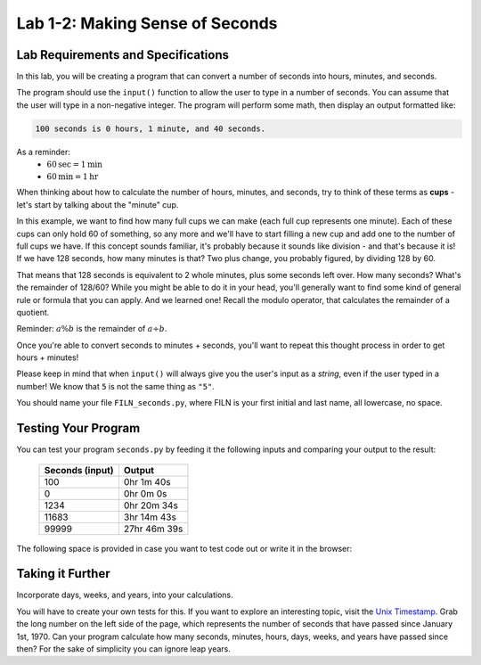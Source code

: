 .. qnum::
   :start: 1
   :prefix: lab01-02-


Lab 1-2: Making Sense of Seconds
================================

Lab Requirements and Specifications
-----------------------------------

In this lab, you will be creating a program that can convert a number of seconds into hours, minutes, and seconds.

The program should use the ``input()`` function to allow the user to type in a number of seconds.  You can assume that the user will type in a non-negative integer.  The program will perform some math, then display an output formatted like:

.. code-block:: none

   100 seconds is 0 hours, 1 minute, and 40 seconds.

As a reminder:
   - :math:`60 \textrm{sec} = 1 \textrm{min}`
   - :math:`60 \textrm{min} = 1 \textrm{hr}`

When thinking about how to calculate the number of hours, minutes, and seconds, try to think of these terms as **cups** - let's start by talking about the "minute" cup.

In this example, we want to find how many full cups we can make (each full cup represents one minute).  Each of these cups can only hold 60 of something, so any more and we'll have to start filling a new cup and add one to the number of full cups we have.  If this concept sounds familiar, it's probably because it sounds like division - and that's because it is!  If we have 128 seconds, how many minutes is that?  Two plus change, you probably figured, by dividing 128 by 60.

That means that 128 seconds is equivalent to 2 whole minutes, plus some seconds left over.  How many seconds?  What's the remainder of 128/60?  While you might be able to do it in your head, you'll generally want to find some kind of general rule or formula that you can apply.  And we learned one!  Recall the modulo operator, that calculates the remainder of a quotient.

Reminder: :math:`a \% b` is the remainder of :math:`a \div b`.

Once you're able to convert seconds to minutes + seconds, you'll want to repeat this thought process in order to get hours + minutes!

Please keep in mind that when ``input()`` will always give you the user's input as a *string*, even if the user typed in a number!  We know that ``5`` is not the same thing as ``"5"``.

You should name your file ``FILN_seconds.py``, where FILN is your first initial and last name, all lowercase, no space.

Testing Your Program
--------------------

You can test your program ``seconds.py`` by feeding it the following inputs and comparing your output to the result:

   +-----------------+---------------+
   | Seconds (input) | Output        |
   +=================+===============+
   | 100             | 0hr 1m 40s    |
   +-----------------+---------------+
   | 0               | 0hr 0m 0s     |
   +-----------------+---------------+
   | 1234            | 0hr 20m 34s   |
   +-----------------+---------------+
   | 11683           | 3hr 14m 43s   |
   +-----------------+---------------+
   | 99999           | 27hr 46m 39s  |
   +-----------------+---------------+

The following space is provided in case you want to test code out or write it in the browser:

.. activecode:: labspace-01-02

    #Write and run code here!

Taking it Further
-----------------

Incorporate days, weeks, and years, into your calculations.

You will have to create your own tests for this.  If you want to explore an interesting topic, visit the `Unix Timestamp <http://www.unixtimestamp.com/>`_.  Grab the long number on the left side of the page, which represents the number of seconds that have passed since January 1st, 1970.  Can your program calculate how many seconds, minutes, hours, days, weeks, and years have passed since then?  For the sake of simplicity you can ignore leap years.
